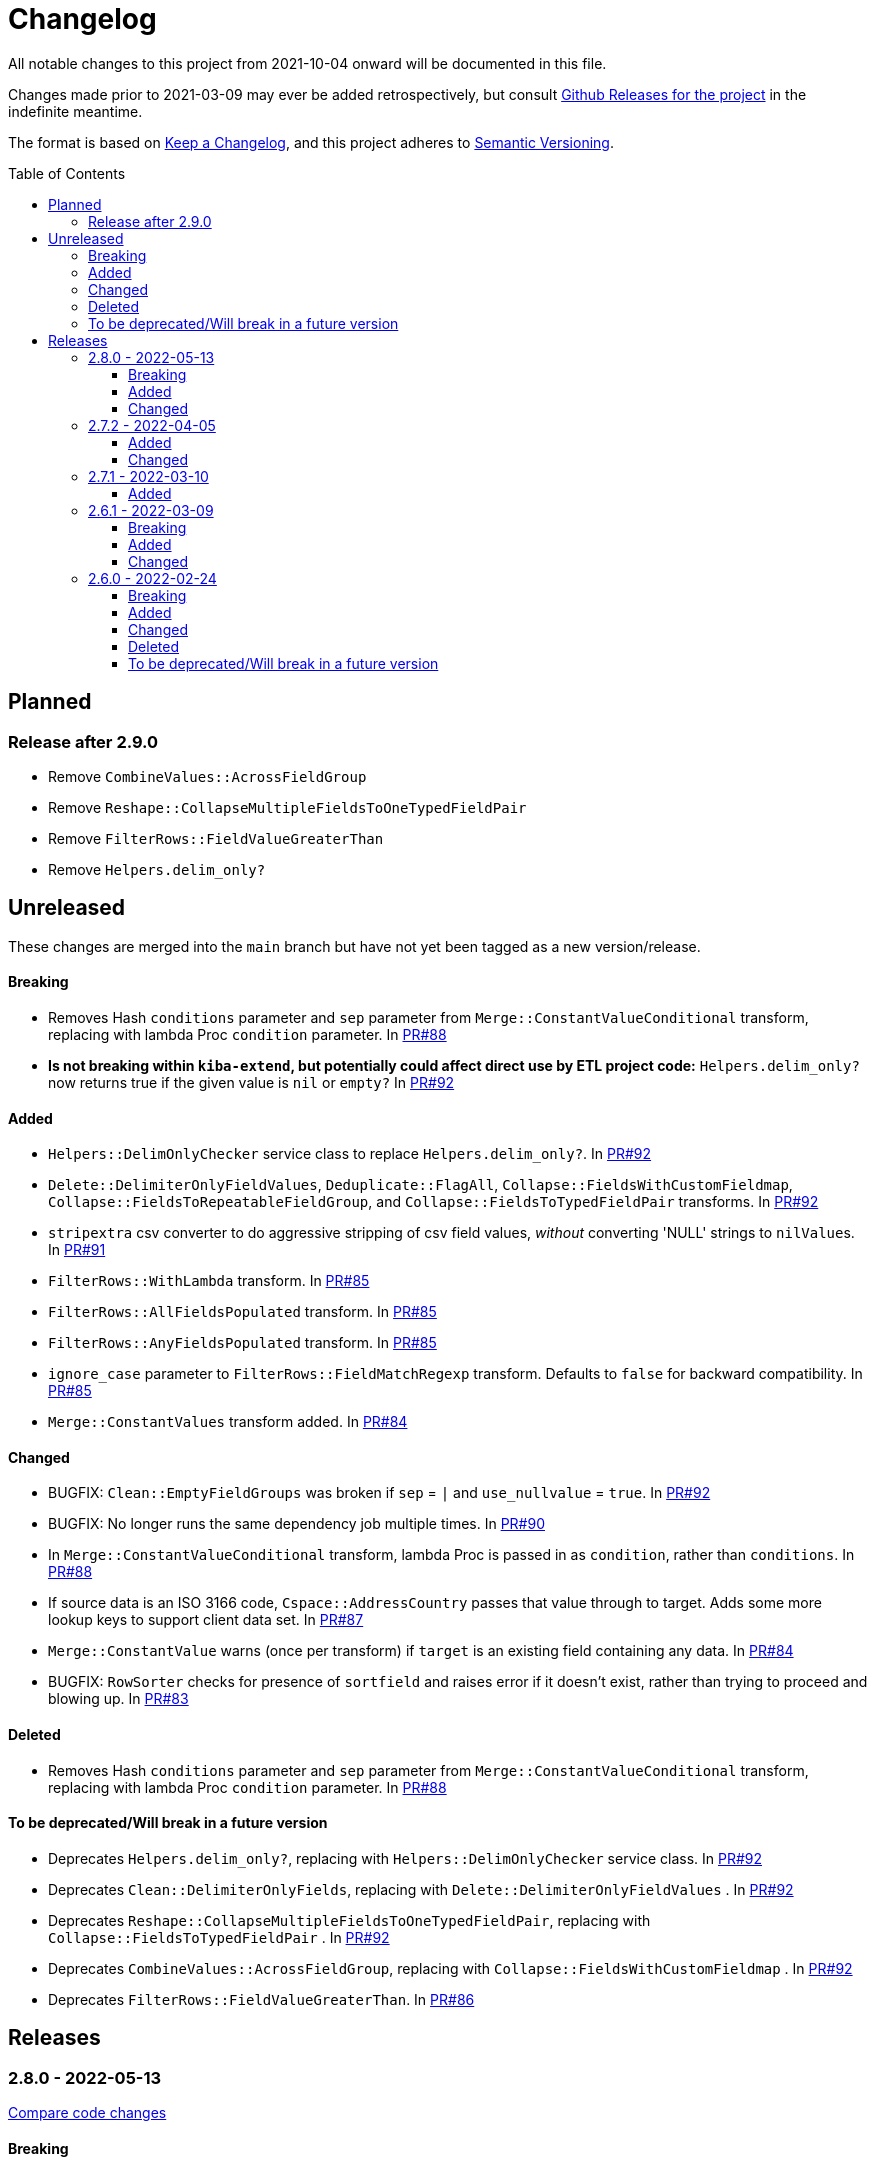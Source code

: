 :toc:
:toc-placement!:
:toclevels: 4

ifdef::env-github[]
:tip-caption: :bulb:
:note-caption: :information_source:
:important-caption: :heavy_exclamation_mark:
:caution-caption: :fire:
:warning-caption: :warning:
endif::[]

= Changelog
All notable changes to this project from 2021-10-04 onward will be documented in this file.

Changes made prior to 2021-03-09 may ever be added retrospectively, but consult https://github.com/lyrasis/kiba-extend/releases/[Github Releases for the project] in the indefinite meantime.

The format is based on https://keepachangelog.com/en/1.0.0/[Keep a Changelog],
and this project adheres to https://semver.org/spec/v2.0.0.html[Semantic Versioning].

toc::[]

== Planned
=== Release after 2.9.0
* Remove `CombineValues::AcrossFieldGroup`
* Remove `Reshape::CollapseMultipleFieldsToOneTypedFieldPair`
* Remove `FilterRows::FieldValueGreaterThan`
* Remove `Helpers.delim_only?`

== Unreleased
These changes are merged into the `main` branch but have not yet been tagged as a new version/release.

==== Breaking
* Removes Hash `conditions` parameter and `sep` parameter from `Merge::ConstantValueConditional` transform, replacing with lambda Proc `condition` parameter. In https://github.com/lyrasis/kiba-extend/pull/88[PR#88]
* **Is not breaking within `kiba-extend`, but potentially could affect direct use by ETL project code:** `Helpers.delim_only?` now returns true if the given value is `nil` or `empty?` In https://github.com/lyrasis/kiba-extend/pull/92[PR#92]

==== Added

* `Helpers::DelimOnlyChecker` service class to replace `Helpers.delim_only?`. In https://github.com/lyrasis/kiba-extend/pull/92[PR#92]
* `Delete::DelimiterOnlyFieldValues`, `Deduplicate::FlagAll`, `Collapse::FieldsWithCustomFieldmap`, `Collapse::FieldsToRepeatableFieldGroup`, and `Collapse::FieldsToTypedFieldPair` transforms. In https://github.com/lyrasis/kiba-extend/pull/92[PR#92]
* `stripextra` csv converter to do aggressive stripping of csv field values, _without_ converting 'NULL' strings to ``nilValue``s. In https://github.com/lyrasis/kiba-extend/pull/91[PR#91]
* `FilterRows::WithLambda` transform. In https://github.com/lyrasis/kiba-extend/pull/85[PR#85]
* `FilterRows::AllFieldsPopulated` transform. In https://github.com/lyrasis/kiba-extend/pull/85[PR#85]
* `FilterRows::AnyFieldsPopulated` transform. In https://github.com/lyrasis/kiba-extend/pull/85[PR#85]
* `ignore_case` parameter to `FilterRows::FieldMatchRegexp` transform. Defaults to `false` for backward compatibility. In https://github.com/lyrasis/kiba-extend/pull/85[PR#85]
* `Merge::ConstantValues` transform added. In https://github.com/lyrasis/kiba-extend/pull/84[PR#84]

==== Changed
* BUGFIX: `Clean::EmptyFieldGroups` was broken if `sep` = `|` and `use_nullvalue` = `true`. In https://github.com/lyrasis/kiba-extend/pull/92[PR#92]
* BUGFIX: No longer runs the same dependency job multiple times. In https://github.com/lyrasis/kiba-extend/pull/90[PR#90]
* In `Merge::ConstantValueConditional` transform, lambda Proc is passed in as `condition`, rather than `conditions`. In https://github.com/lyrasis/kiba-extend/pull/88[PR#88]
* If source data is an ISO 3166 code, `Cspace::AddressCountry` passes that value through to target. Adds some more lookup keys to support client data set. In https://github.com/lyrasis/kiba-extend/pull/87[PR#87]
* `Merge::ConstantValue` warns (once per transform) if `target` is an existing field containing any data. In https://github.com/lyrasis/kiba-extend/pull/84[PR#84]
* BUGFIX: `RowSorter` checks for presence of `sortfield` and raises error if it doesn't exist, rather than trying to proceed and blowing up. In https://github.com/lyrasis/kiba-extend/pull/83[PR#83]

==== Deleted
* Removes Hash `conditions` parameter and `sep` parameter from `Merge::ConstantValueConditional` transform, replacing with lambda Proc `condition` parameter. In https://github.com/lyrasis/kiba-extend/pull/88[PR#88]

==== To be deprecated/Will break in a future version
* Deprecates `Helpers.delim_only?`, replacing with `Helpers::DelimOnlyChecker` service class. In https://github.com/lyrasis/kiba-extend/pull/92[PR#92]
* Deprecates `Clean::DelimiterOnlyFields`, replacing with `Delete::DelimiterOnlyFieldValues` . In https://github.com/lyrasis/kiba-extend/pull/92[PR#92]
* Deprecates `Reshape::CollapseMultipleFieldsToOneTypedFieldPair`, replacing with `Collapse::FieldsToTypedFieldPair` . In https://github.com/lyrasis/kiba-extend/pull/92[PR#92]
* Deprecates `CombineValues::AcrossFieldGroup`, replacing with `Collapse::FieldsWithCustomFieldmap` . In https://github.com/lyrasis/kiba-extend/pull/92[PR#92]
* Deprecates `FilterRows::FieldValueGreaterThan`. In https://github.com/lyrasis/kiba-extend/pull/86[PR#86]

== Releases
=== 2.8.0 - 2022-05-13
https://github.com/lyrasis/kiba-extend/compare/v2.7.2\...v2.8.0[Compare code changes]

==== Breaking
* `Count::MatchingRowsInLookup` previously returned Integers. Now it defaults to returning Strings, since many of the transforms assume all field values will be strings. If you were calling `Count::MatchingRowsInLookup` in a job and working with the integer result as an integer within that job, this will be a breaking change. In https://github.com/lyrasis/kiba-extend/pull/69[PR#69]

==== Added
* `Lookup::RowSorter` class and the ability to pass it in as an argument to `Merge::MultiRowLookup` transform to explicitly control the order in which matching rows are merged. In https://github.com/lyrasis/kiba-extend/pull/82[PR#82]
* Ability to pass in a Lambda as a `conditions` argument on transforms. This provides a more straightforward and infinitely flexible alternative to the horrible, poorly documented Hash expression of conditions. In https://github.com/lyrasis/kiba-extend/pull/82[PR#82]
* Add `Rename::Fields` transform. In https://github.com/lyrasis/kiba-extend/pull/75[PR#75]
* Add `Name::SplitInverted` and `Name::ConvertInvertedToDirectForm` transforms. In https://github.com/lyrasis/kiba-extend/pull/74[PR#74]
* Add `Allable` mixin module for transforms that accept `fields: :all`. In https://github.com/lyrasis/kiba-extend/pull/73[PR#73]
* Add `Cspace::AddressCountry` transform. In https://github.com/lyrasis/kiba-extend/pull/72[PR#72]. Made more configurable in https://github.com/lyrasis/kiba-extend/pull/75[PR#75]
* Add `null_placeholder` parameter to `Merge::MultiRowLookup`, which will replace any blank values in merged field values with the given string. Useful for building repeating field groups in CollectionSpace migrations. In https://github.com/lyrasis/kiba-extend/pull/70[PR#70]

==== Changed
* Raise `LookupTypeError` when `Merge::MultiRowLookup` is called with `lookup` parameter that is not a Hash. In https://github.com/lyrasis/kiba-extend/pull/81[PR#81]
* Improved exception handling when `MissingDependencyError` is raised. In https://github.com/lyrasis/kiba-extend/pull/80[PR#80]
* Improved error message for `Copy::Field`. In https://github.com/lyrasis/kiba-extend/pull/78[PR#78]
* Add improved error handling in jobs when a transform raises a `Kiba::Extend::Error`. In https://github.com/lyrasis/kiba-extend/pull/77[PR#77].
* Improved exception handling when `KeyNotRegisteredError` is raised, as per https://github.com/lyrasis/kiba-extend/issues/64[GH#64]. In https://github.com/lyrasis/kiba-extend/pull/79[PR#79]
* More informative error message if you pass in a non-existent `using` hash when calling `Deduplicate::Flag` transform. In https://github.com/lyrasis/kiba-extend/pull/76[PR#76]
* `Rename::Field` now warns if the `to` field already exists and will be overwritten. In https://github.com/lyrasis/kiba-extend/pull/75[PR#75]
* Use zeitwerk for autoloading. In https://github.com/lyrasis/kiba-extend/pull/75[PR#75]. Bugfix for use in projects implemented in https://github.com/lyrasis/kiba-extend/pull/76[PR#76] via eager autoload.
* Make `Delete::EmptyFieldValues` `Allable`. In https://github.com/lyrasis/kiba-extend/pull/73[PR#73]
* If given an "existing" field that does not exist, `Rename::Field` transform will warn about it, but not throw an exception. This supports building reusable jobs where the data may be slightly different from use to use. In https://github.com/lyrasis/kiba-extend/pull/71[PR#71]
* BUGFIX: `Clean::RegexpFindReplaceFieldVals` now skips non-string field values instead of trying to call `:gsub` on them and failing with `NoMethodError`. In https://github.com/lyrasis/kiba-extend/pull/68[PR#68]

=== 2.7.2 - 2022-04-05
https://github.com/lyrasis/kiba-extend/compare/v2.7.1\...v2.7.2[Compare code changes]

==== Added
* When setting up a file registry hash, `creator` may be a `Hash` if you need to pass keyword arguments to your job. See https://lyrasis.github.io/kiba-extend/file.file_registry_entry.html#creator[File registry entry reference] for more info and examples. In https://github.com/lyrasis/kiba-extend/pull/67[PR#67]
* When setting up a file registry hash, `creator` may be a `Module` if the relevant job is a private instance method named with the configured `default_job_method_name` (The default is `:job`). See https://lyrasis.github.io/kiba-extend/file.file_registry_entry.html#creator[File registry entry reference] for more info and examples. In https://github.com/lyrasis/kiba-extend/pull/67[PR#67]
* `default_job_method_name` config setting. In https://github.com/lyrasis/kiba-extend/pull/67[PR#67]
* `Fingerprint::Add` and `Fingerprint::Decode` transforms. In https://github.com/lyrasis/kiba-extend/pull/65[PR#65]
* `override_app_delim_check` param to `Fingerprint::Add` for backward compatibility with a project I want to be able to use this transform. Defaults to `false`. https://github.com/lyrasis/kiba-extend/pull/66[PR#66]

==== Changed
* Moves `Merge::CompareFieldsFlag` to `Compare::FieldValues`. Aliases the old transform to the new one for backward compatibility, but raises deprecation warning. In https://github.com/lyrasis/kiba-extend/pull/62[PR#62]
* `Fingerprint::Decode` forces field values to UTF-8, preventing CSV write errors. In https://github.com/lyrasis/kiba-extend/pull/66[PR#66]

=== 2.7.1 - 2022-03-10
https://github.com/lyrasis/kiba-extend/compare/v2.6.1\...v2.7.1[Compare code changes]

==== Added
* `Kiba::Extend::Utils::MultiSourceNormalizer` and `Kiba::Extend::Jobs::MultiSourcePrepJob` to handle normalization of fields across multiple sources to be used in a multiple-source job with a `Kiba::Extend::Destinations::CSV` destination (in https://github.com/lyrasis/kiba-extend/pull/60[PR#60])
* `explicit_no` argument to `Kiba::Extend::Transforms::Deduplicate::Flag`. Defaults to `true` for backward compatibility (in https://github.com/lyrasis/kiba-extend/pull/60[PR#60])
* `amazing_print` dependency  (in https://github.com/lyrasis/kiba-extend/pull/61[PR#61])

=== 2.6.1 - 2022-03-09
https://github.com/lyrasis/kiba-extend/compare/v2.6.0\...v2.6.1[Compare code changes]

==== Breaking
* `mvdelim` keyword argument removed from `Prepend::ToFieldValue`, and replaced by `multival` and `delim`

==== Added
* Binstub for running rspec without `bundler exec` (given that you add `kiba-extend/bin` to your PATH) (in https://github.com/lyrasis/kiba-extend/pull/59[PR#59])
* `lookup_on` to registry entry summary (in https://github.com/lyrasis/kiba-extend/pull/59[PR#59])

==== Changed
* `Explode::RowsFromMultivalField` defaults to using `Kiba::Extend.delim` if no `delim` keyword argument passed in (in https://github.com/lyrasis/kiba-extend/pull/58[PR#58])
* Some documentation formatting fixed (https://github.com/lyrasis/kiba-extend/issues/53[Issue #53]) (in https://github.com/lyrasis/kiba-extend/pull/58[PR#58])
* Requires higher versions of Ruby, Bundler, and Rspec (in https://github.com/lyrasis/kiba-extend/pull/59[PR#59])

=== 2.6.0 - 2022-02-24

https://github.com/lyrasis/kiba-extend/compare/v2.5.3\...v2.6.0[Compare code changes]

==== Breaking
* Changes to keyword argument names for `Delete::FieldValueIfEqualsOtherField` (in https://github.com/lyrasis/kiba-extend/pull/57[PR#57])
** `sep` becomes `delim`
** `case_sensitive` becomes `casesensitive`

==== Added
*  `multival` parameter added to `Cspace::NormalizeForID` transform (in https://github.com/lyrasis/kiba-extend/pull/49[PR#49])
*  new https://lyrasis.github.io/kiba-extend/Kiba/Extend/Transforms/Count/FieldValues.html[`Count::FieldValues`] transform (in https://github.com/lyrasis/kiba-extend/pull/50[PR#50])
*  new https://lyrasis.github.io/kiba-extend/Kiba/Extend/Transforms/Append/ConvertedValueAndUnit.html[`Append::ConvertedValueAndUnit`] transform (in https://github.com/lyrasis/kiba-extend/pull/51[PR#51])
*  preparation of the file registry:
** warns of any supplied files that do not exist (in https://github.com/lyrasis/kiba-extend/pull/54[PR#54])
** creates any reference directories that do not exist (in https://github.com/lyrasis/kiba-extend/pull/54[PR#54])
* test Clean::RegexpFindReplaceFieldVals to replace `\n` (in https://github.com/lyrasis/kiba-extend/pull/55[PR#55])
* `Helpers.empty?` method, which returns true/false for a given string value (without treating delimiter values as special)  (in https://github.com/lyrasis/kiba-extend/pull/57[PR#57])
* `fields` keyword argument to `Delete::FieldsExcept`, which should be used going forward instead of `keepfields` (in https://github.com/lyrasis/kiba-extend/pull/57[PR#57])
* `nullvalue` setting to `Kiba::Extend.config`. Default value is '%NULLVALUE%' (in https://github.com/lyrasis/kiba-extend/pull/57[PR#57])
* `usenull` keyword argument to `Delete::EmptyFieldValues` (in https://github.com/lyrasis/kiba-extend/pull/57[PR#57])
* `delim` keyword argument to `Delete::EmptyFieldValues`, which should be used going forward instead of `sep` (in https://github.com/lyrasis/kiba-extend/pull/57[PR#57])
* documentation for `Delete` transforms (in https://github.com/lyrasis/kiba-extend/pull/57[PR#57])
* `Delete::BlankFields` transform (in https://github.com/lyrasis/kiba-extend/pull/57[PR#57])

==== Changed
* move/alias `Merge::CountOfMatchingRows` to `Count::MatchingRowsInLookup`(in https://github.com/lyrasis/kiba-extend/pull/50[PR#50])
* `Delete::FieldsExcept` can accept a single symbol as value for `fields` keyword argument (in https://github.com/lyrasis/kiba-extend/pull/57[PR#57])
* `Delete::EmptyFieldValues` will default to `Kiba::Extend.delim` as delimiter if none given explicitly (in https://github.com/lyrasis/kiba-extend/pull/57[PR#57])
* keyword argument names for `Delete::FieldValueIfEqualsOtherField` (in https://github.com/lyrasis/kiba-extend/pull/57[PR#57])
** `sep` becomes `delim`
** `case_sensitive` becomes `casesensitive`

==== Deleted
- Removed JARD as development dependency (in https://github.com/lyrasis/kiba-extend/pull/52[PR#52])
- Removed `-t` alias from `jobs:tagged_and` and `jobs:tagged_or` tasks, as they conflicted with the `-t/--tell` option (in https://github.com/lyrasis/kiba-extend/pull/56[PR#56])

==== To be deprecated/Will break in a future version
These will now give warnings if used.

- `Delete::FieldsExcept` `keepfields` keyword parameter. Change to `fields`  (in https://github.com/lyrasis/kiba-extend/pull/57[PR#57])
- `Delete::EmptyFieldValues` `sep` keyword parameter. Change to `delim`  (in https://github.com/lyrasis/kiba-extend/pull/57[PR#57])

